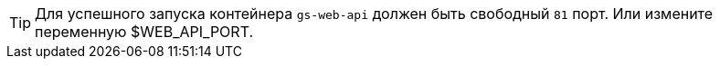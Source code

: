 TIP: Для успешного запуска контейнера `gs-web-api` должен быть свободный `81` порт. Или измените переменную $WEB_API_PORT.